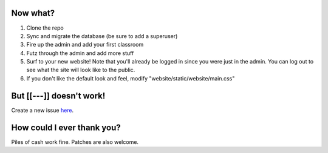 Now what?
=========

1. Clone the repo
2. Sync and migrate the database (be sure to add a superuser)
3. Fire up the admin and add your first classroom
4. Futz through the admin and add more stuff
5. Surf to your new website! Note that you'll already be logged in since you were just in the admin. 
   You can log out to see what the site will look like to the public.
6. If you don't like the default look and feel, modify "website/static/website/main.css"


But [[---]] doesn't work!
=========================

Create a new issue `here <https://github.com/dulrich15/spot/issues>`_.


How could I ever thank you?
===========================

Piles of cash work fine. Patches are also welcome.
